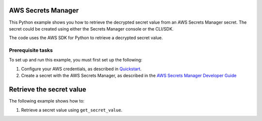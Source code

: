 AWS Secrets Manager
===================

|checkout|

This Python example shows you how to retrieve the decrypted secret value
from an AWS Secrets Manager secret. The secret could be created using
either the Secrets Manager console or the CLI/SDK.

The code uses the AWS SDK for Python to retrieve a decrypted secret
value.

Prerequisite tasks
------------------

To set up and run this example, you must first set up the following:

1. Configure your AWS credentials, as described in `Quickstart <https://boto3.amazonaws.com/v1/documentation/api/latest/guide/quickstart.html>`__.
2. Create a secret with the AWS Secrets Manager, as described in the `AWS Secrets Manager Developer Guide <https://docs.aws.amazon.com/secretsmanager/latest/userguide/manage_create-basic-secret.html>`__

Retrieve the secret value
=========================

The following example shows how to:

1. Retrieve a secret value using ``get_secret_value``.

.. |checkout| image:: https://forthebadge.com/images/badges/check-it-out.svg
  :target: https://github.com/HarshCasper/Rotten-Scripts/tree/master/Python/AWS_Scripts/

